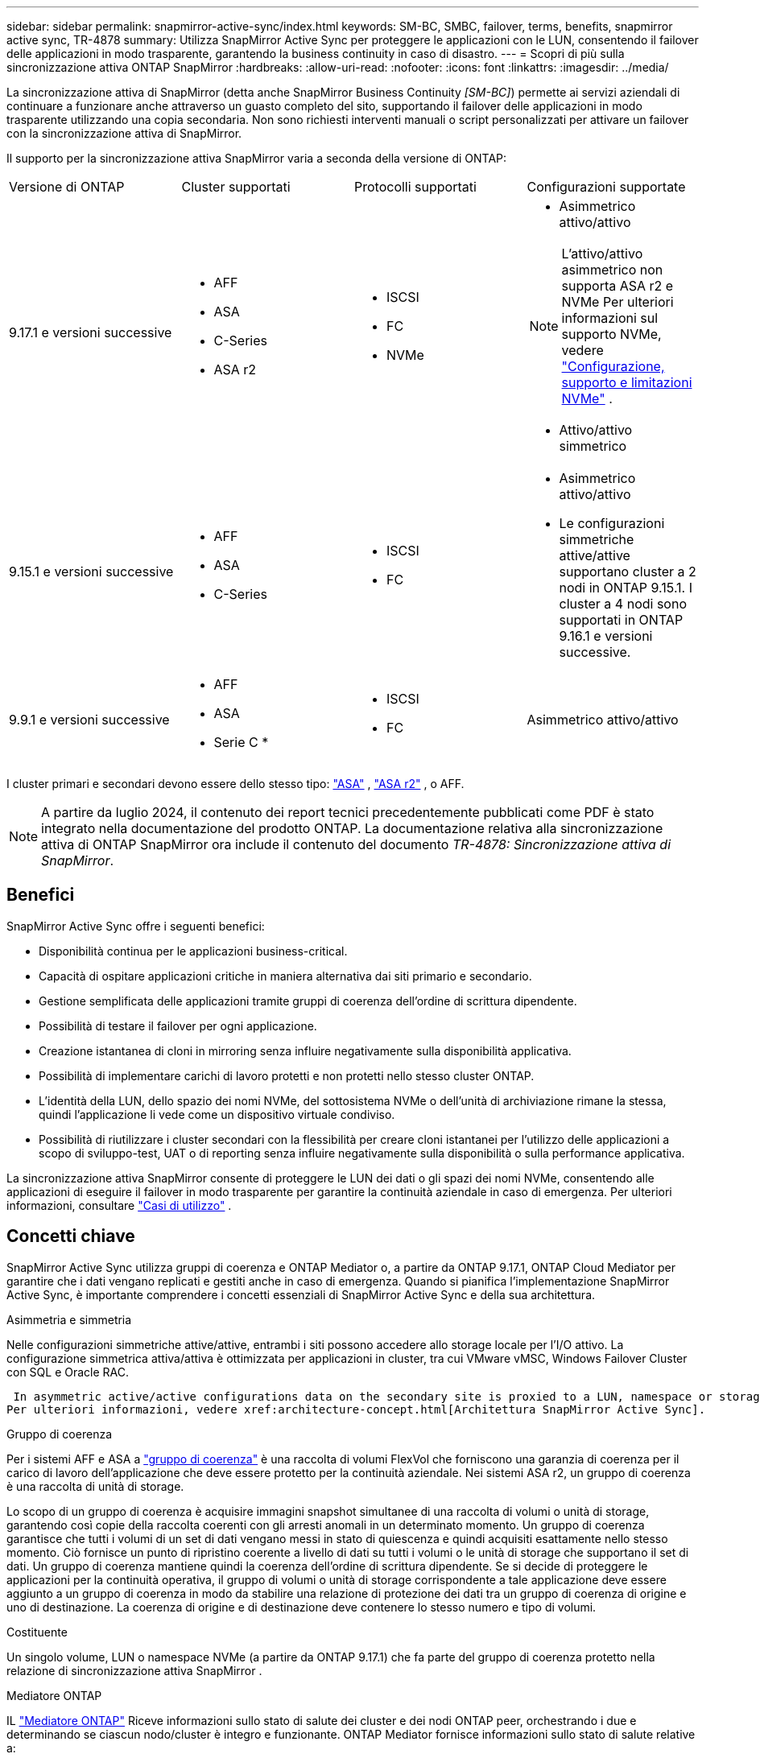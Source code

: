 ---
sidebar: sidebar 
permalink: snapmirror-active-sync/index.html 
keywords: SM-BC, SMBC, failover, terms, benefits, snapmirror active sync, TR-4878 
summary: Utilizza SnapMirror Active Sync per proteggere le applicazioni con le LUN, consentendo il failover delle applicazioni in modo trasparente, garantendo la business continuity in caso di disastro. 
---
= Scopri di più sulla sincronizzazione attiva ONTAP SnapMirror
:hardbreaks:
:allow-uri-read: 
:nofooter: 
:icons: font
:linkattrs: 
:imagesdir: ../media/


[role="lead"]
La sincronizzazione attiva di SnapMirror (detta anche SnapMirror Business Continuity _[SM-BC]_) permette ai servizi aziendali di continuare a funzionare anche attraverso un guasto completo del sito, supportando il failover delle applicazioni in modo trasparente utilizzando una copia secondaria. Non sono richiesti interventi manuali o script personalizzati per attivare un failover con la sincronizzazione attiva di SnapMirror.

Il supporto per la sincronizzazione attiva SnapMirror varia a seconda della versione di ONTAP:

[cols="4*"]
|===


| Versione di ONTAP | Cluster supportati | Protocolli supportati | Configurazioni supportate 


| 9.17.1 e versioni successive  a| 
* AFF
* ASA
* C-Series
* ASA r2

 a| 
* ISCSI
* FC
* NVMe

 a| 
* Asimmetrico attivo/attivo



NOTE: L'attivo/attivo asimmetrico non supporta ASA r2 e NVMe Per ulteriori informazioni sul supporto NVMe, vedere link:../nvme/support-limitations.html["Configurazione, supporto e limitazioni NVMe"] .

* Attivo/attivo simmetrico




| 9.15.1 e versioni successive  a| 
* AFF
* ASA
* C-Series

 a| 
* ISCSI
* FC

 a| 
* Asimmetrico attivo/attivo
* Le configurazioni simmetriche attive/attive supportano cluster a 2 nodi in ONTAP 9.15.1. I cluster a 4 nodi sono supportati in ONTAP 9.16.1 e versioni successive.




| 9.9.1 e versioni successive  a| 
* AFF
* ASA
* Serie C *

 a| 
* ISCSI
* FC

 a| 
Asimmetrico attivo/attivo

|===
I cluster primari e secondari devono essere dello stesso tipo: link:../san-admin/learn-about-asa.html["ASA"] , link:https://docs.netapp.com/us-en/asa-r2/get-started/learn-about.html["ASA r2"^] , o AFF.


NOTE: A partire da luglio 2024, il contenuto dei report tecnici precedentemente pubblicati come PDF è stato integrato nella documentazione del prodotto ONTAP. La documentazione relativa alla sincronizzazione attiva di ONTAP SnapMirror ora include il contenuto del documento _TR-4878: Sincronizzazione attiva di SnapMirror_.



== Benefici

SnapMirror Active Sync offre i seguenti benefici:

* Disponibilità continua per le applicazioni business-critical.
* Capacità di ospitare applicazioni critiche in maniera alternativa dai siti primario e secondario.
* Gestione semplificata delle applicazioni tramite gruppi di coerenza dell'ordine di scrittura dipendente.
* Possibilità di testare il failover per ogni applicazione.
* Creazione istantanea di cloni in mirroring senza influire negativamente sulla disponibilità applicativa.
* Possibilità di implementare carichi di lavoro protetti e non protetti nello stesso cluster ONTAP.
* L'identità della LUN, dello spazio dei nomi NVMe, del sottosistema NVMe o dell'unità di archiviazione rimane la stessa, quindi l'applicazione li vede come un dispositivo virtuale condiviso.
* Possibilità di riutilizzare i cluster secondari con la flessibilità per creare cloni istantanei per l'utilizzo delle applicazioni a scopo di sviluppo-test, UAT o di reporting senza influire negativamente sulla disponibilità o sulla performance applicativa.


La sincronizzazione attiva SnapMirror consente di proteggere le LUN dei dati o gli spazi dei nomi NVMe, consentendo alle applicazioni di eseguire il failover in modo trasparente per garantire la continuità aziendale in caso di emergenza. Per ulteriori informazioni, consultare link:use-cases-concept.html["Casi di utilizzo"] .



== Concetti chiave

SnapMirror Active Sync utilizza gruppi di coerenza e ONTAP Mediator o, a partire da ONTAP 9.17.1, ONTAP Cloud Mediator per garantire che i dati vengano replicati e gestiti anche in caso di emergenza. Quando si pianifica l'implementazione SnapMirror Active Sync, è importante comprendere i concetti essenziali di SnapMirror Active Sync e della sua architettura.

.Asimmetria e simmetria
Nelle configurazioni simmetriche attive/attive, entrambi i siti possono accedere allo storage locale per l'I/O attivo. La configurazione simmetrica attiva/attiva è ottimizzata per applicazioni in cluster, tra cui VMware vMSC, Windows Failover Cluster con SQL e Oracle RAC.

 In asymmetric active/active configurations data on the secondary site is proxied to a LUN, namespace or storage unit.
Per ulteriori informazioni, vedere xref:architecture-concept.html[Architettura SnapMirror Active Sync].

.Gruppo di coerenza
Per i sistemi AFF e ASA a link:../consistency-groups/index.html["gruppo di coerenza"] è una raccolta di volumi FlexVol che forniscono una garanzia di coerenza per il carico di lavoro dell'applicazione che deve essere protetto per la continuità aziendale. Nei sistemi ASA r2, un gruppo di coerenza è una raccolta di unità di storage.

Lo scopo di un gruppo di coerenza è acquisire immagini snapshot simultanee di una raccolta di volumi o unità di storage, garantendo così copie della raccolta coerenti con gli arresti anomali in un determinato momento. Un gruppo di coerenza garantisce che tutti i volumi di un set di dati vengano messi in stato di quiescenza e quindi acquisiti esattamente nello stesso momento. Ciò fornisce un punto di ripristino coerente a livello di dati su tutti i volumi o le unità di storage che supportano il set di dati. Un gruppo di coerenza mantiene quindi la coerenza dell'ordine di scrittura dipendente. Se si decide di proteggere le applicazioni per la continuità operativa, il gruppo di volumi o unità di storage corrispondente a tale applicazione deve essere aggiunto a un gruppo di coerenza in modo da stabilire una relazione di protezione dei dati tra un gruppo di coerenza di origine e uno di destinazione. La coerenza di origine e di destinazione deve contenere lo stesso numero e tipo di volumi.

.Costituente
Un singolo volume, LUN o namespace NVMe (a partire da ONTAP 9.17.1) che fa parte del gruppo di coerenza protetto nella relazione di sincronizzazione attiva SnapMirror .

.Mediatore ONTAP
IL link:../mediator/index.html["Mediatore ONTAP"] Riceve informazioni sullo stato di salute dei cluster e dei nodi ONTAP peer, orchestrando i due e determinando se ciascun nodo/cluster è integro e funzionante. ONTAP Mediator fornisce informazioni sullo stato di salute relative a:

* Cluster peer ONTAP
* Nodi del cluster peer ONTAP
* Gruppi di coerenza (che definiscono le unità di failover in una relazione di sincronizzazione attiva di SnapMirror); per ogni gruppo di coerenza vengono fornite le seguenti informazioni:
+
** Stato di replica: Non inizializzato, in sincronizzazione o non sincronizzato
** Il cluster che ospita la copia primaria
** Contesto operativo (utilizzato per il failover pianificato)




Grazie a queste informazioni sullo stato di salute di ONTAP Mediator, i cluster possono differenziare i diversi tipi di guasti e determinare se eseguire un failover automatico. ONTAP Mediator è una delle tre parti nel quorum della sincronizzazione attiva di SnapMirror insieme ai cluster ONTAP (primario e secondario). Per raggiungere un consenso, almeno due parti del quorum devono concordare una certa operazione.


NOTE: A partire da ONTAP 9.15.1, System Manager visualizza lo stato della relazione di sincronizzazione attiva di SnapMirror da uno dei cluster. È inoltre possibile monitorare lo stato di ONTAP Mediator da entrambi i cluster in Gestione di sistema. Nelle release precedenti di ONTAP, System Manager visualizza lo stato delle relazioni di sincronizzazione attive di SnapMirror dal cluster di origine.

.Mediatore cloud ONTAP
ONTAP Cloud Mediator è disponibile a partire da ONTAP 9.17.1. ONTAP Cloud Mediator fornisce gli stessi servizi di ONTAP Mediator, ma è ospitato nel cloud tramite BlueXP.

.Failover pianificato
Operazione manuale per la modifica del ruolo delle copie in una relazione di sincronizzazione attiva di SnapMirror. I siti primari diventano i secondari, mentre i siti secondari diventano quelli primari.

.Polarizzazione primaria-prima e primaria
La sincronizzazione attiva di SnapMirror utilizza un principio primario che dà la preferenza alla copia primaria per servire l'i/o nel caso di una partizione di rete.

La polarizzazione primaria è un'implementazione speciale del quorum che migliora la disponibilità di un set di dati protetto e sincronizzati attivo di SnapMirror. Se la copia primaria è disponibile, la polarizzazione primaria entra in vigore quando il ONTAP Mediator non è raggiungibile da entrambi i cluster.

Il bias primario-primo e primario sono supportati nella sincronizzazione attiva di SnapMirror a partire da ONTAP 9.15.1. Le copie primarie sono designate in System Manager e sono prodotte con l'API REST e la CLI.

.Failover automatico non pianificato (AUFO)
Un'operazione automatica per eseguire un failover sulla copia mirror. L'operazione richiede l'assistenza del ONTAP Mediator per rilevare che la copia primaria non è disponibile.

.Fuori sincronizzazione (OOS)
Quando l'i/o dell'applicazione non viene replicato nel sistema di storage secondario, viene segnalato come **fuori sincronizzazione**. Uno stato fuori sincronizzazione indica che i volumi secondari non sono sincronizzati con il primario (origine) e che la replica di SnapMirror non avviene.

Se lo stato mirror è `Snapmirrored`, indica un errore di trasferimento o un errore dovuto a un'operazione non supportata.

SnapMirror Active Sync supporta la risincronizzazione automatica, consentendo alle copie di tornare allo stato InSync.

A partire da ONTAP 9.15.1, supporta la sincronizzazione attiva di SnapMirror link:interoperability-reference.html#fan-out-configurations["riconfigurazione automatica nelle configurazioni fan-out"].

.Configurazione uniforme e non uniforme
* **Uniform host access** significa che gli host da entrambi i siti sono connessi a tutti i percorsi ai cluster di storage su entrambi i siti. I percorsi tra siti sono estesi su diverse distanze.
* **Accesso host non uniforme** significa che gli host in ogni sito sono collegati solo al cluster nello stesso sito. I percorsi tra siti e quelli estesi non sono connessi.



NOTE: È supportato un accesso host uniforme per qualsiasi implementazione SnapMirror Active Sync; l'accesso host non uniforme è supportato solo per le implementazioni Active/Active simmetriche.

.RPO zero
RPO è l'acronimo di Recovery Point Objective, ovvero la quantità di perdita di dati ritenuta accettabile in un determinato periodo di tempo. Zero RPO indica che non è accettabile alcuna perdita di dati.

.RTO zero
RTO è l'obiettivo del tempo di recovery, ovvero il tempo considerato accettabile per un'applicazione per ripristinare le normali operazioni senza interruzioni in seguito a un black-out, un guasto o altri eventi di perdita di dati. Zero RTO significa che non è accettabile alcun downtime.
